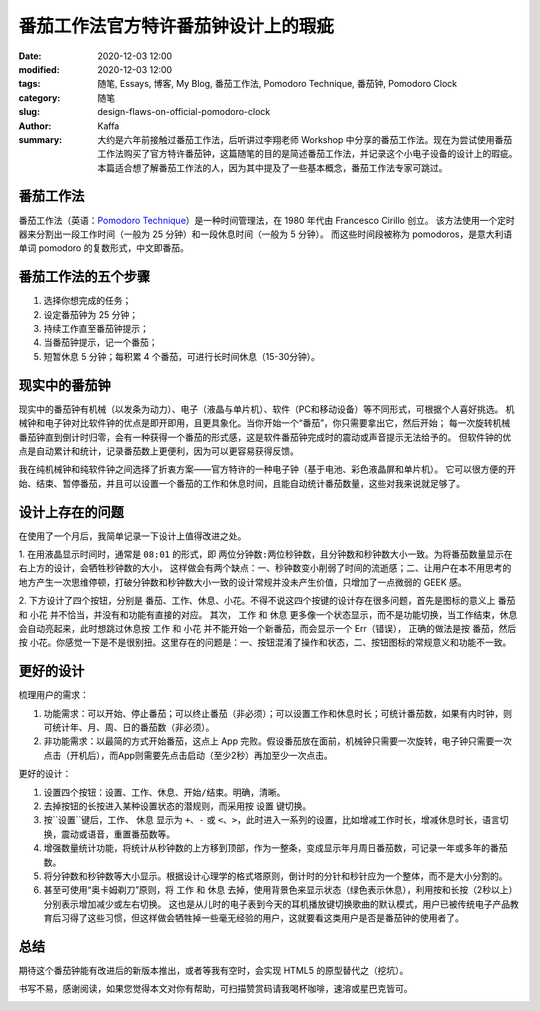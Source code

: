 ##################################################################
番茄工作法官方特许番茄钟设计上的瑕疵
##################################################################

:date: 2020-12-03 12:00
:modified: 2020-12-03 12:00
:tags: 随笔, Essays, 博客, My Blog, 番茄工作法, Pomodoro Technique, 番茄钟, Pomodoro Clock
:category: 随笔
:slug: design-flaws-on-official-pomodoro-clock
:author: Kaffa
:summary: 大约是六年前接触过番茄工作法，后听讲过李翔老师 Workshop 中分享的番茄工作法。现在为尝试使用番茄工作法购买了官方特许番茄钟，这篇随笔的目的是简述番茄工作法，并记录这个小电子设备的设计上的瑕疵。本篇适合想了解番茄工作法的人，因为其中提及了一些基本概念，番茄工作法专家可跳过。


番茄工作法
====================

.. image:: https://kaffa.im/img/2020/pomodoro-logo.png
    :alt: 普通番茄钟

番茄工作法（英语：`Pomodoro Technique`_）是一种时间管理法，在 1980 年代由 Francesco Cirillo 创立。
该方法使用一个定时器来分割出一段工作时间（一般为 25 分钟）和一段休息时间（一般为 5 分钟）。
而这些时间段被称为 pomodoros，是意大利语单词 pomodoro 的复数形式，中文即番茄。


番茄工作法的五个步骤
====================

.. image:: https://kaffa.im/img/2020/one-pomodoro-cycle.jpg
    :alt: 番茄钟周期

1. 选择你想完成的任务；
2. 设定番茄钟为 25 分钟；
3. 持续工作直至番茄钟提示；
4. 当番茄钟提示，记一个番茄；
5. 短暂休息 5 分钟；每积累 4 个番茄，可进行长时间休息（15-30分钟）。


现实中的番茄钟
====================

现实中的番茄钟有机械（以发条为动力）、电子（液晶与单片机）、软件（PC和移动设备）等不同形式，可根据个人喜好挑选。
机械钟和电子钟对比软件钟的优点是即开即用，且更具象化。当你开始一个“番茄”，你只需要拿出它，然后开始；
每一次旋转机械番茄钟直到倒计时归零，会有一种获得一个番茄的形式感，这是软件番茄钟完成时的震动或声音提示无法给予的。
但软件钟的优点是自动累计和统计，记录番茄数上更便利，因为可以更容易获得反馈。

我在纯机械钟和纯软件钟之间选择了折衷方案——官方特许的一种电子钟（基于电池、彩色液晶屏和单片机）。
它可以很方便的开始、结束、暂停番茄，并且可以设置一个番茄的工作和休息时间，且能自动统计番茄数量，这些对我来说就足够了。

.. image:: https://kaffa.im/img/2020/pomodoro-clock-2.png
    :alt: 官方特许番茄钟


设计上存在的问题
====================
在使用了一个月后，我简单记录一下设计上值得改进之处。

1. 在用液晶显示时间时，通常是 ``08:01`` 的形式，即 ``两位分钟数:两位秒钟数``，且分钟数和秒钟数大小一致。为将番茄数量显示在右上方的设计，会牺牲秒钟数的大小，
这样做会有两个缺点：一、秒钟数变小削弱了时间的流逝感；二、让用户在本不用思考的地方产生一次思维停顿，打破分钟数和秒钟数大小一致的设计常规并没未产生价值，只增加了一点微弱的 GEEK 感。

2. 下方设计了四个按钮，分别是 ``番茄``、``工作``、``休息``、``小花``。不得不说这四个按键的设计存在很多问题，首先是图标的意义上 ``番茄`` 和 ``小花`` 并不恰当，并没有和功能有直接的对应。
其次， ``工作`` 和 ``休息`` 更多像一个状态显示，而不是功能切换，当工作结束，``休息`` 会自动亮起来，此时想跳过休息按 ``工作`` 和 ``小花`` 并不能开始一个新番茄，而会显示一个 Err（错误），
正确的做法是按 ``番茄``，然后按 ``小花``。你感觉一下是不是很别扭。这里存在的问题是：一、按钮混淆了操作和状态，二、按钮图标的常规意义和功能不一致。


更好的设计
====================

梳理用户的需求：

1. 功能需求：可以开始、停止番茄；可以终止番茄（非必须）；可以设置工作和休息时长；可统计番茄数，如果有内时钟，则可统计年、月、周、日的番茄数（非必须）。
2. 非功能需求：以最简的方式开始番茄，这点上 App 完败。假设番茄放在面前，机械钟只需要一次旋转，电子钟只需要一次点击（开机后），而App则需要先点击启动（至少2秒）再加至少一次点击。

更好的设计：

1. 设置四个按钮：``设置``、``工作``、``休息``、``开始/结束``。明确，清晰。
2. 去掉按钮的长按进入某种设置状态的潜规则，而采用按 ``设置`` 键切换。
3. 按``设置``键后，``工作``、 ``休息`` 显示为 ``+``、``-`` 或 ``<``、``>``，此时进入一系列的设置，比如增减工作时长，增减休息时长，语言切换，震动或语音，重置番茄数等。
4. 增强数量统计功能，将统计从秒钟数的上方移到顶部，作为一整条，变成显示年月周日番茄数，可记录一年或多年的番茄数。
5. 将分钟数和秒钟数等大小显示。根据设计心理学的格式塔原则，倒计时的分针和秒针应为一个整体，而不是大小分割的。
6. 甚至可使用“奥卡姆剃刀”原则，将 ``工作`` 和 ``休息`` 去掉，使用背景色来显示状态（绿色表示休息），利用按和长按（2秒以上）分别表示增加减少或左右切换。
   这也是从儿时的电子表到今天的耳机播放键切换歌曲的默认模式，用户已被传统电子产品教育后习得了这些习惯，但这样做会牺牲掉一些毫无经验的用户，这就要看这类用户是否是番茄钟的使用者了。


总结
====================
期待这个番茄钟能有改进后的新版本推出，或者等我有空时，会实现 HTML5 的原型替代之（挖坑）。


书写不易，感谢阅读，如果您觉得本文对你有帮助，可扫描赞赏码请我喝杯咖啡，速溶或星巴克皆可。

.. image:: https://kaffa.im/img/reward.png
    :alt: 我的赞赏码



.. _`Pomodoro Technique`: https://francescocirillo.com/